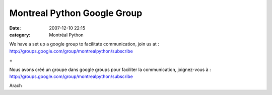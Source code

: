 Montreal Python Google Group
############################
:date: 2007-12-10 22:15
:category: Montréal Python

We have a set up a google group to facilitate communication, join us at
: `http://groups.google.com/group/montrealpython/subscribe`_

=

Nous avons créé un groupe dans google groups pour faciliter la
communication, joignez-vous à :
`http://groups.google.com/group/montrealpython/subscribe`_

Arach

.. _`http://groups.google.com/group/montrealpython/subscribe`: http://groups.google.com/group/montrealpython/subscribe
.. _`http://groups.google.com/group/montrealpython/subscribe`: http://groups.google.com/group/montrealpython/subscribe
